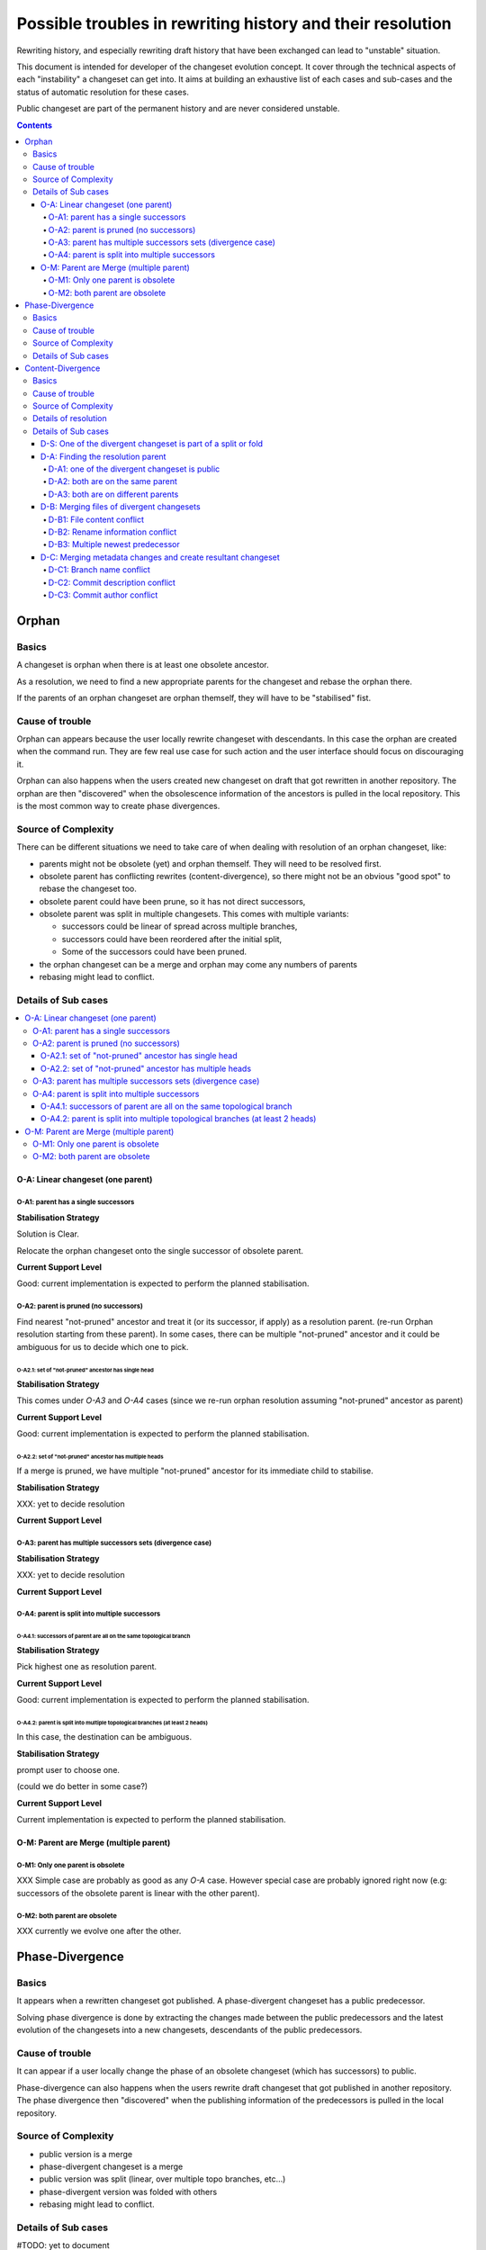 ###########################################################
Possible troubles in rewriting history and their resolution
###########################################################

.. Copyright 2020 Sushil Khanchi <sushilkhanchi97@gmail.com>
..                Octobus SAS          <contact@octobus.net>


Rewriting history, and especially rewriting draft history that have been
exchanged can lead to "unstable" situation.

This document is intended for developer of the changeset evolution concept. It
cover through the technical aspects of each "instability" a changeset can get
into. It aims at building an exhaustive list of each cases and sub-cases and the
status of automatic resolution for these cases.

Public changeset are part of the permanent history and are never considered
unstable.

.. contents:: :depth: 4

******
Orphan
******

Basics
======

A changeset is orphan when there is at least one obsolete ancestor.

As a resolution, we need to find a new appropriate parents for the
changeset and rebase the orphan there.

If the parents of an orphan changeset are orphan themself, they will have to be
"stabilised" fist.

Cause of trouble
================

Orphan can appears because the user locally rewrite changeset with descendants.
In this case the orphan are created when the command run. They are few real use
case for such action and the user interface should focus on discouraging it.

Orphan can also happens when the users created new changeset on draft that got
rewritten in another repository. The orphan are then "discovered" when the
obsolescence information of the ancestors is pulled in the local repository.
This is the most common way to create phase divergences.

Source of Complexity
====================

There can be different situations we need to take care of when dealing with
resolution of an orphan changeset, like:

* parents might not be obsolete (yet) and orphan themself. They will need to be
  resolved first.
* obsolete parent has conflicting rewrites (content-divergence), so there might
  not be an obvious "good spot" to rebase the changeset too.
* obsolete parent could have been prune, so it has not direct successors,
* obsolete parent was split in multiple changesets. This comes with multiple
  variants:

  * successors could be linear of spread across multiple branches,
  * successors could have been reordered after the initial split,
  * Some of the successors could have been pruned.
* the orphan changeset can be a merge and orphan may come any numbers of parents
* rebasing might lead to conflict.

Details of Sub cases
====================

.. contents::
   :local:

O-A: Linear changeset (one parent)
----------------------------------

O-A1: parent has a single successors
^^^^^^^^^^^^^^^^^^^^^^^^^^^^^^^^^^^^


**Stabilisation Strategy**

Solution is Clear.

Relocate the orphan changeset onto the single successor of obsolete parent.

**Current Support Level**

Good: current implementation is expected to perform the planned stabilisation.

O-A2: parent is pruned (no successors)
^^^^^^^^^^^^^^^^^^^^^^^^^^^^^^^^^^^^^^

Find nearest "not-pruned" ancestor and treat it (or its successor, if apply) as
a resolution parent. (re-run Orphan resolution starting from these parent).
In some cases, there can be multiple "not-pruned" ancestor and it could be ambiguous
for us to decide which one to pick.

O-A2.1: set of "not-pruned" ancestor has single head
""""""""""""""""""""""""""""""""""""""""""""""""""""


**Stabilisation Strategy**

This comes under `O-A3` and `O-A4` cases (since we re-run orphan resolution
assuming "not-pruned" ancestor as parent)

**Current Support Level**

Good: current implementation is expected to perform the planned stabilisation.

O-A2.2: set of "not-pruned" ancestor has multiple heads
"""""""""""""""""""""""""""""""""""""""""""""""""""""""

If a merge is pruned, we have multiple "not-pruned" ancestor for its immediate
child to stabilise.


**Stabilisation Strategy**

XXX: yet to decide resolution

**Current Support Level**

O-A3: parent has multiple successors sets (divergence case)
^^^^^^^^^^^^^^^^^^^^^^^^^^^^^^^^^^^^^^^^^^^^^^^^^^^^^^^^^^^


**Stabilisation Strategy**

XXX: yet to decide resolution

**Current Support Level**

O-A4: parent is split into multiple successors
^^^^^^^^^^^^^^^^^^^^^^^^^^^^^^^^^^^^^^^^^^^^^^

O-A4.1: successors of parent are all on the same topological branch
""""""""""""""""""""""""""""""""""""""""""""""""""""""""""""""""""""


**Stabilisation Strategy**

Pick highest one as resolution parent.

**Current Support Level**

Good: current implementation is expected to perform the planned stabilisation.

O-A4.2: parent is split into multiple topological branches (at least 2 heads)
"""""""""""""""""""""""""""""""""""""""""""""""""""""""""""""""""""""""""""""

In this case, the destination can be ambiguous.

**Stabilisation Strategy**

prompt user to choose one.

(could we do better in some case?)

**Current Support Level**

Current implementation is expected to perform the planned stabilisation.

O-M: Parent are Merge (multiple parent)
---------------------------------------

O-M1: Only one parent is obsolete
^^^^^^^^^^^^^^^^^^^^^^^^^^^^^^^^^

XXX Simple case are probably as good as any `O-A` case. However special case are
probably ignored right now (e.g: successors of the obsolete parent is linear with
the other parent).

O-M2: both parent are obsolete
^^^^^^^^^^^^^^^^^^^^^^^^^^^^^^

XXX currently we evolve one after the other.

****************
Phase-Divergence
****************

Basics
======


It appears when a rewritten changeset got published. A phase-divergent changeset
has a public predecessor.

Solving phase divergence is done by extracting the changes made between the
public predecessors and the latest evolution of the changesets into a new
changesets, descendants of the public predecessors.

Cause of trouble
================

It can appear if a user locally change the phase of an obsolete changeset
(which has successors) to public.

Phase-divergence can also happens when the users rewrite draft changeset that got
published in another repository. The phase divergence then "discovered" when the
publishing information of the predecessors is pulled in the local repository.

Source of Complexity
====================

* public version is a merge
* phase-divergent  changeset is a merge
* public version was split (linear, over multiple topo branches, etc…)
* phase-divergent version was folded with others
* rebasing might lead to conflict.

Details of Sub cases
====================

.. contents::
   :local:

#TODO: yet to document

******************
Content-Divergence
******************

Basics
======


Independent rewrites of same changeset leads to content-divergence. So an
obsolete changeset have multiple "sets" of successors. And the content-divergent
changeset have some predecessors in common without the situation being the
result of a split.

To stabilise the situation, we need to "merge" the changes introduced in each
side of the divergence and create a new changeset, that will supersede both of
the unstable one. The merged information can be both about file content and
metadata (author, parent, etc).

In practice there are a lot of corner case where this is "not that simple".

Cause of trouble
================

It can appear locally if a user independently rewrite the same changeset multiple
times.

Content-divergence can also happens when the users rewrite draft changesets that got
rewritten in another repository as well. The content divergence then "revealed"
when the rewriting information is shared (pulled/pushed) with another repository.

Source of Complexity
====================


Before we perform a 3-way merge between the divergent changesets and common
predecessor (which acts as the 3-way merge base), there are some situations we need to take care of, like:

* if divergent changesets moved, check which side moved in which direction,
  and proceed accordingly
* they moved on different unrelated branches
* divergent changeset can be orphan as well
* one side of divergence is in public phase
* divergent changeset is part of a split or fold

Details of resolution
=====================

Resolution of content-divergence can be understand by dividing it in stages:

Special case: If one of the divergent changeset is part of a split or fold, we don't handle
it right now. But when we are going to support it, it will probably have its own logic and
seperate from generic resolution.

Generic resolution:

The first stage of solving content-divergence is to find the changeset where the resolution
changeset will be based on (which we call the resolution parent or the target parent) and
relocate the divergent changesets on the resolution parent, if apply.

In second stage, we deal with merging files of two divergent changesets using the 3-way merge.

In third stage, we deal with merging the metadata changes and creating the resultant changeset.

Details of Sub cases
====================

.. contents::
   :local:

D-S: One of the divergent changeset is part of a split or fold
--------------------------------------------------------------

XXX: yet to decide resolution

D-A: Finding the resolution parent
----------------------------------

This section is responsible to decide where the resultant changeset should live. If it's unable to
find the resolution parent, we abort the content-divergence resolution. Following are the possible
situations between the two divergent changesets and current support for each situation.

D-A1: one of the divergent changeset is public
^^^^^^^^^^^^^^^^^^^^^^^^^^^^^^^^^^^^^^^^^^^^^^

Set the parent of public changeset as resolution parent.

Note: After we resolve content-divergence in this case, the resultant changeset will be
phase-divergent with the public side; so then we resolve phase-divergence to completely
resolve the instability.

D-A2: both are on the same parent
^^^^^^^^^^^^^^^^^^^^^^^^^^^^^^^^^

Set the parent (or its successor, if apply) as resolution parent.

D-A3: both are on different parents
^^^^^^^^^^^^^^^^^^^^^^^^^^^^^^^^^^^

D-A3.1: one side moved
""""""""""""""""""""""

Set the parent of moved changeset as resolution parent.

Special-case: When parent of moved one is obsolete with a successor
'''''''''''''''''''''''''''''''''''''''''''''''''''''''''''''''''''
By default, evolution will set the successor of obsolete parent as resolution
parent and will relocate both the divergent cset on it to perform 3-way merge.
But if the following config is set to True, it will set the obsolete parent as
resolution parent, so now resolved cset will be orphan, as it will be based on
the obsolete parent. Some users might not like the evolve to automatically
resovle this orphan instability as well (while they only wanted to resolve the
divergence), which is why we are providing this config.

`experimental.evolution.divergence-resolution-minimal=False(default)`

(The default resolution that automatically evolve the orphan instability as well
seems the best approach for now, but let's also gather user feedback, then we can decide accordingly)

D-A3.2: both moved forward; same branch
"""""""""""""""""""""""""""""""""""""""

Set the parent of ahead one as resolution parent.
As most obvious is that, ahead one has the latest changes.

D-A3.3: both moved backward; same branch
""""""""""""""""""""""""""""""""""""""""

XXX: yet to decide resolution

D-A3.4: both moved opposite; same branch
""""""""""""""""""""""""""""""""""""""""

XXX: yet to decide resolution

D-A3.5: both moved; one moved on different unrelated branch
"""""""""""""""""""""""""""""""""""""""""""""""""""""""""""

XXX: yet to decide resolution

D-A3.6: both moved on two different unrelated branch
""""""""""""""""""""""""""""""""""""""""""""""""""""

XXX: yet to decide resolution


D-B: Merging files of divergent changesets
------------------------------------------

While merging the files, there are few sub-cases that could arise
like file content conflict, rename information conflict, multiple newest
predecessor. Let's see them in detail.

D-B1: File content conflict
^^^^^^^^^^^^^^^^^^^^^^^^^^^

If there is a conflict in merging content of files we let the user to
resolve the conflict.

D-B2: Rename information conflict
^^^^^^^^^^^^^^^^^^^^^^^^^^^^^^^^^

XXX: yet to explore

D-B3: Multiple newest predecessor
^^^^^^^^^^^^^^^^^^^^^^^^^^^^^^^^^

XXX: yet to explore


D-C: Merging metadata changes and create resultant changeset
------------------------------------------------------------

While merging the metadata, there are few sub-cases that could arise
like branch name conflict, commit message conflict, commit author conflict.
If everything goes fine, we create the resultant changeset as a resolution of
content-divergence.

D-C1: Branch name conflict
^^^^^^^^^^^^^^^^^^^^^^^^^^

**Stabilisation Strategy**

Merge branch names using the 3-way merge. If unable to merge,
we prompt the user to select a branch.

Possible improvement: If we are solving a long streak of divergence, each
side having the same branch, we can probably infer the correct resolution
from previous resolution.

**Current Support Level**

Good: current implementation is expected to perform the planned stabilisation.

D-C2: Commit description conflict
^^^^^^^^^^^^^^^^^^^^^^^^^^^^^^^^^

**Stabilisation Strategy**

Merge commit description using text merge tool from user.

Possible improvement: They are currently no way to "interrupt" and resume that
conflict resolution. Having some way to do that would be nice.

**Current Support Level**

Good: current implementation is expected to perform the planned stabilisation.

D-C3: Commit author conflict
^^^^^^^^^^^^^^^^^^^^^^^^^^^^

**Stabilisation Strategy**

Merge authors using 3-way merge. If unable to merge we concatenate
the two, separated by comma. (for e.g. "John Doe, Malcolm X")

**Current Support Level**

Good: current implementation is expected to perform the planned stabilisation.
